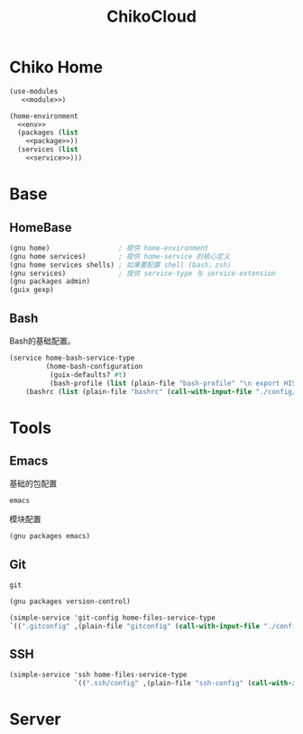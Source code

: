 #+TITLE: ChikoCloud

* Chiko Home
#+begin_src scheme :tangle ../chiko_cloud_home.scm :noweb yes
(use-modules
   <<module>>)
            
(home-environment
  <<env>>
  (packages (list
    <<package>>))
  (services (list
    <<service>>)))
#+end_src

* Base
** HomeBase
#+begin_src scheme :noweb-ref module
(gnu home)                 ; 提供 home-environment
(gnu home services)        ; 提供 home-service 的核心定义
(gnu home services shells) ; 如果要配置 shell (bash、zsh)
(gnu services)             ; 提供 service-type 与 service-extension
(gnu packages admin)
(guix gexp)
#+end_src

** Bash
Bash的基础配置。
#+begin_src scheme :noweb-ref service
  (service home-bash-service-type
           (home-bash-configuration
            (guix-defaults? #t)
            (bash-profile (list (plain-file "bash-profile" "\n export HISTFILE=$XDG_CACHE_HOME/.bash_history")))
  	  (bashrc (list (plain-file "bashrc" (call-with-input-file "./config/bash/bashrc" get-string-all))))))
#+end_src

* Tools
** Emacs
基础的包配置
#+begin_src scheme :noweb-ref package
emacs
#+end_src
模块配置
#+begin_src scheme :noweb-ref module
(gnu packages emacs)
#+end_src

** Git
#+begin_src scheme :noweb-ref package
git
#+end_src

#+begin_src scheme :noweb-ref module
(gnu packages version-control)
#+end_src

#+begin_src scheme :noweb-ref service
(simple-service 'git-config home-files-service-type
`((".gitconfig" ,(plain-file "gitconfig" (call-with-input-file "./config/gitconfig" get-string-all)))))
#+end_src

** SSH
#+begin_src scheme :noweb-ref service
(simple-service 'ssh home-files-service-type
                `((".ssh/config" ,(plain-file "ssh-config" (call-with-input-file "./config/ssh-config" get-string-all)))))
#+end_src

* Server
